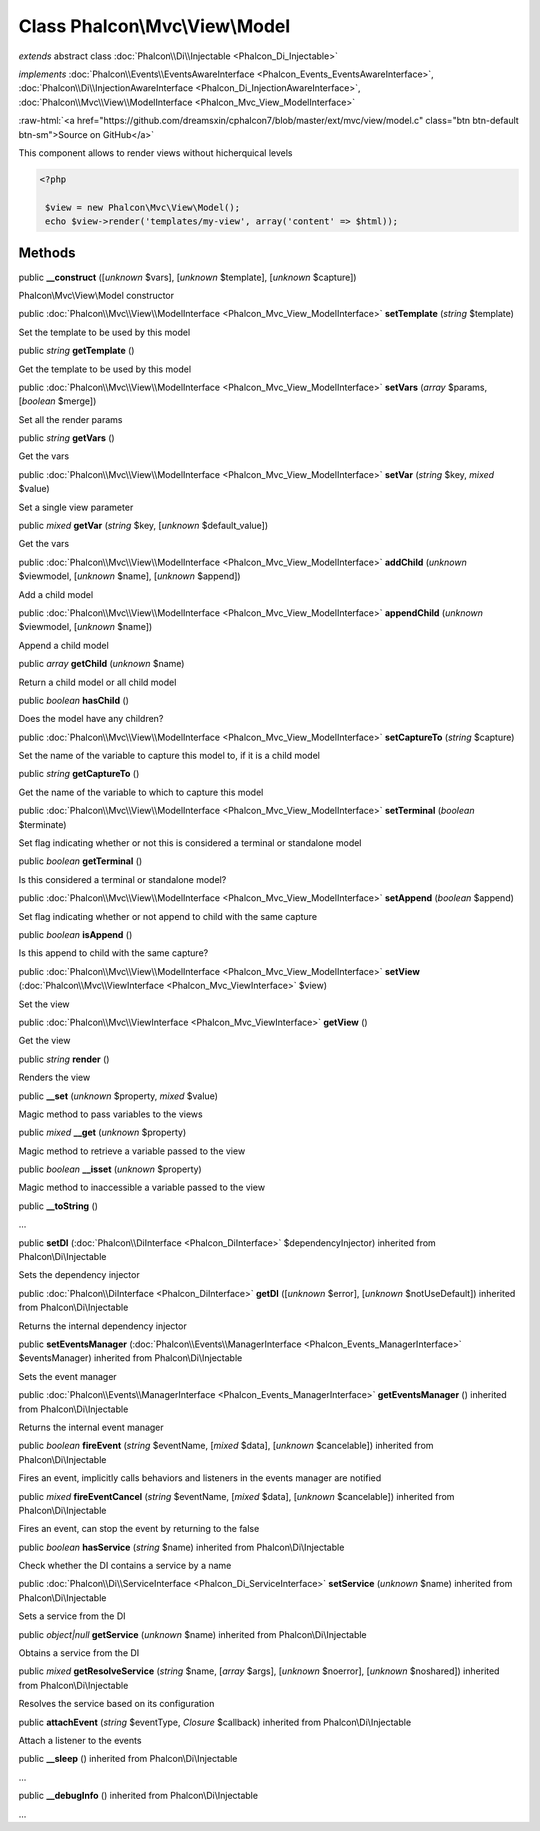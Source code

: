 Class **Phalcon\\Mvc\\View\\Model**
===================================

*extends* abstract class :doc:`Phalcon\\Di\\Injectable <Phalcon_Di_Injectable>`

*implements* :doc:`Phalcon\\Events\\EventsAwareInterface <Phalcon_Events_EventsAwareInterface>`, :doc:`Phalcon\\Di\\InjectionAwareInterface <Phalcon_Di_InjectionAwareInterface>`, :doc:`Phalcon\\Mvc\\View\\ModelInterface <Phalcon_Mvc_View_ModelInterface>`

.. role:: raw-html(raw)
   :format: html

:raw-html:`<a href="https://github.com/dreamsxin/cphalcon7/blob/master/ext/mvc/view/model.c" class="btn btn-default btn-sm">Source on GitHub</a>`

This component allows to render views without hicherquical levels  

.. code-block:: php

    <?php

     $view = new Phalcon\Mvc\View\Model();
     echo $view->render('templates/my-view', array('content' => $html));



Methods
-------

public  **__construct** ([*unknown* $vars], [*unknown* $template], [*unknown* $capture])

Phalcon\\Mvc\\View\\Model constructor



public :doc:`Phalcon\\Mvc\\View\\ModelInterface <Phalcon_Mvc_View_ModelInterface>`  **setTemplate** (*string* $template)

Set the template to be used by this model



public *string*  **getTemplate** ()

Get the template to be used by this model



public :doc:`Phalcon\\Mvc\\View\\ModelInterface <Phalcon_Mvc_View_ModelInterface>`  **setVars** (*array* $params, [*boolean* $merge])

Set all the render params



public *string*  **getVars** ()

Get the vars



public :doc:`Phalcon\\Mvc\\View\\ModelInterface <Phalcon_Mvc_View_ModelInterface>`  **setVar** (*string* $key, *mixed* $value)

Set a single view parameter



public *mixed*  **getVar** (*string* $key, [*unknown* $default_value])

Get the vars



public :doc:`Phalcon\\Mvc\\View\\ModelInterface <Phalcon_Mvc_View_ModelInterface>`  **addChild** (*unknown* $viewmodel, [*unknown* $name], [*unknown* $append])

Add a child model



public :doc:`Phalcon\\Mvc\\View\\ModelInterface <Phalcon_Mvc_View_ModelInterface>`  **appendChild** (*unknown* $viewmodel, [*unknown* $name])

Append a child model



public *array*  **getChild** (*unknown* $name)

Return a child model or all child model



public *boolean*  **hasChild** ()

Does the model have any children?



public :doc:`Phalcon\\Mvc\\View\\ModelInterface <Phalcon_Mvc_View_ModelInterface>`  **setCaptureTo** (*string* $capture)

Set the name of the variable to capture this model to, if it is a child model



public *string*  **getCaptureTo** ()

Get the name of the variable to which to capture this model



public :doc:`Phalcon\\Mvc\\View\\ModelInterface <Phalcon_Mvc_View_ModelInterface>`  **setTerminal** (*boolean* $terminate)

Set flag indicating whether or not this is considered a terminal or standalone model



public *boolean*  **getTerminal** ()

Is this considered a terminal or standalone model?



public :doc:`Phalcon\\Mvc\\View\\ModelInterface <Phalcon_Mvc_View_ModelInterface>`  **setAppend** (*boolean* $append)

Set flag indicating whether or not append to child  with the same capture



public *boolean*  **isAppend** ()

Is this append to child  with the same capture?



public :doc:`Phalcon\\Mvc\\View\\ModelInterface <Phalcon_Mvc_View_ModelInterface>`  **setView** (:doc:`Phalcon\\Mvc\\ViewInterface <Phalcon_Mvc_ViewInterface>` $view)

Set the view



public :doc:`Phalcon\\Mvc\\ViewInterface <Phalcon_Mvc_ViewInterface>`  **getView** ()

Get the view



public *string*  **render** ()

Renders the view



public  **__set** (*unknown* $property, *mixed* $value)

Magic method to pass variables to the views



public *mixed*  **__get** (*unknown* $property)

Magic method to retrieve a variable passed to the view



public *boolean*  **__isset** (*unknown* $property)

Magic method to inaccessible a variable passed to the view



public  **__toString** ()

...


public  **setDI** (:doc:`Phalcon\\DiInterface <Phalcon_DiInterface>` $dependencyInjector) inherited from Phalcon\\Di\\Injectable

Sets the dependency injector



public :doc:`Phalcon\\DiInterface <Phalcon_DiInterface>`  **getDI** ([*unknown* $error], [*unknown* $notUseDefault]) inherited from Phalcon\\Di\\Injectable

Returns the internal dependency injector



public  **setEventsManager** (:doc:`Phalcon\\Events\\ManagerInterface <Phalcon_Events_ManagerInterface>` $eventsManager) inherited from Phalcon\\Di\\Injectable

Sets the event manager



public :doc:`Phalcon\\Events\\ManagerInterface <Phalcon_Events_ManagerInterface>`  **getEventsManager** () inherited from Phalcon\\Di\\Injectable

Returns the internal event manager



public *boolean*  **fireEvent** (*string* $eventName, [*mixed* $data], [*unknown* $cancelable]) inherited from Phalcon\\Di\\Injectable

Fires an event, implicitly calls behaviors and listeners in the events manager are notified



public *mixed*  **fireEventCancel** (*string* $eventName, [*mixed* $data], [*unknown* $cancelable]) inherited from Phalcon\\Di\\Injectable

Fires an event, can stop the event by returning to the false



public *boolean*  **hasService** (*string* $name) inherited from Phalcon\\Di\\Injectable

Check whether the DI contains a service by a name



public :doc:`Phalcon\\Di\\ServiceInterface <Phalcon_Di_ServiceInterface>`  **setService** (*unknown* $name) inherited from Phalcon\\Di\\Injectable

Sets a service from the DI



public *object|null*  **getService** (*unknown* $name) inherited from Phalcon\\Di\\Injectable

Obtains a service from the DI



public *mixed*  **getResolveService** (*string* $name, [*array* $args], [*unknown* $noerror], [*unknown* $noshared]) inherited from Phalcon\\Di\\Injectable

Resolves the service based on its configuration



public  **attachEvent** (*string* $eventType, *Closure* $callback) inherited from Phalcon\\Di\\Injectable

Attach a listener to the events



public  **__sleep** () inherited from Phalcon\\Di\\Injectable

...


public  **__debugInfo** () inherited from Phalcon\\Di\\Injectable

...


